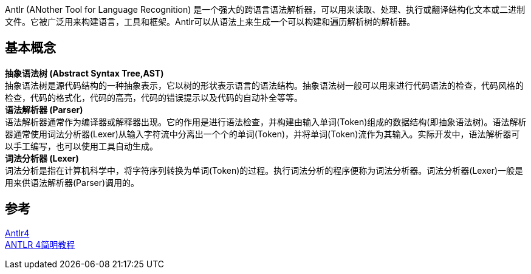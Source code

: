 
Antlr (ANother Tool for Language Recognition) 是一个强大的跨语言语法解析器，可以用来读取、处理、执行或翻译结构化文本或二进制文件。它被广泛用来构建语言，工具和框架。Antlr可以从语法上来生成一个可以构建和遍历解析树的解析器。

== 基本概念
[%hardbreaks]
*抽象语法树 (Abstract Syntax Tree,AST)*
抽象语法树是源代码结构的一种抽象表示，它以树的形状表示语言的语法结构。抽象语法树一般可以用来进行代码语法的检查，代码风格的检查，代码的格式化，代码的高亮，代码的错误提示以及代码的自动补全等等。
*语法解析器 (Parser)*
语法解析器通常作为编译器或解释器出现。它的作用是进行语法检查，并构建由输入单词(Token)组成的数据结构(即抽象语法树)。语法解析器通常使用词法分析器(Lexer)从输入字符流中分离出一个个的单词(Token)，并将单词(Token)流作为其输入。实际开发中，语法解析器可以手工编写，也可以使用工具自动生成。
*词法分析器 (Lexer)*
词法分析是指在计算机科学中，将字符序列转换为单词(Token)的过程。执行词法分析的程序便称为词法分析器。词法分析器(Lexer)一般是用来供语法解析器(Parser)调用的。


== 参考
[%hardbreaks]
https://iamazy.github.io/2020/02/12/antlr4-jiao-cheng/[Antlr4]
https://wizardforcel.gitbooks.io/antlr4-short-course/content/[ANTLR 4简明教程]
